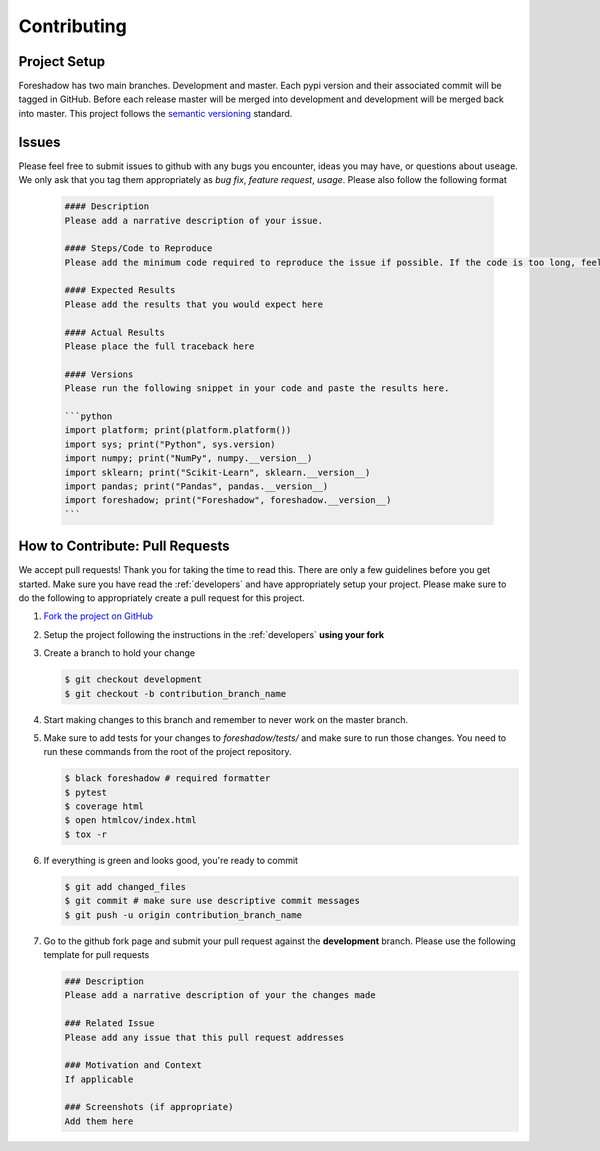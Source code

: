 .. _contrib:

Contributing
============

Project Setup
-------------
Foreshadow has two main branches. Development and master. Each pypi version and their associated commit will be tagged in GitHub. Before each release master will be merged into development and development will be merged back into master. This project follows the `semantic versioning`_ standard.

.. _semantic versioning: https://semver.org/

Issues
------
Please feel free to submit issues to github with any bugs you encounter, ideas you may have, or questions about useage. We only ask that you tag them appropriately as *bug fix*, *feature request*, *usage*. Please also follow the following format

   .. code-block:: md

      #### Description
      Please add a narrative description of your issue.
   
      #### Steps/Code to Reproduce
      Please add the minimum code required to reproduce the issue if possible. If the code is too long, feel free to put it in a public gist and link it in the issue: https://gist.github.com

      #### Expected Results
      Please add the results that you would expect here
   
      #### Actual Results
      Please place the full traceback here
   
      #### Versions
      Please run the following snippet in your code and paste the results here.
   
      ```python
      import platform; print(platform.platform())
      import sys; print("Python", sys.version)
      import numpy; print("NumPy", numpy.__version__)
      import sklearn; print("Scikit-Learn", sklearn.__version__)
      import pandas; print("Pandas", pandas.__version__)
      import foreshadow; print("Foreshadow", foreshadow.__version__)
      ```

How to Contribute: Pull Requests
--------------------------------
We accept pull requests! Thank you for taking the time to read this. There are only a few guidelines before you get started. Make sure you have read the :ref:`developers` and have appropriately setup your project. Please make sure to do the following to appropriately create a pull request for this project.

1. `Fork the project on GitHub <https://github.com/georgianpartners/foreshadow>`_ 
2. Setup the project following the instructions in the :ref:`developers` **using your fork**
3. Create a branch to hold your change

   .. code-block:: console
   
      $ git checkout development
      $ git checkout -b contribution_branch_name

4. Start making changes to this branch and remember to never work on the master branch.
5. Make sure to add tests for your changes to `foreshadow/tests/` and make sure to run those changes. You need to run these commands from the root of the project repository.

   .. code-block:: console

      $ black foreshadow # required formatter
      $ pytest
      $ coverage html
      $ open htmlcov/index.html
      $ tox -r

6. If everything is green and looks good, you're ready to commit

   .. code-block:: console

      $ git add changed_files
      $ git commit # make sure use descriptive commit messages
      $ git push -u origin contribution_branch_name

7. Go to the github fork page and submit your pull request against the **development** branch.  Please use the following template for pull requests

   .. code-block:: md
  
      ### Description
      Please add a narrative description of your the changes made
   
      ### Related Issue
      Please add any issue that this pull request addresses
   
      ### Motivation and Context
      If applicable
   
      ### Screenshots (if appropriate)
      Add them here
